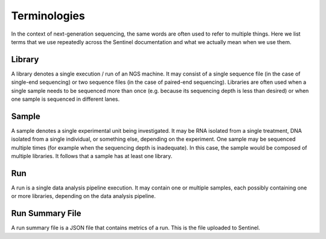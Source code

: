 Terminologies
=============

In the context of next-generation sequencing, the same words are often used to refer to multiple things. Here we list
terms that we use repeatedly across the Sentinel documentation and what we actually mean when we use them.

Library
-------

A library denotes a single execution / run of an NGS machine. It may consist of a single sequence file (in the case of
single-end sequencing) or two sequence files (in the case of paired-end sequencing). Libraries are often used when
a single sample needs to be sequenced more than once (e.g. because its sequencing depth is less than desired) or when
one sample is sequenced in different lanes.

Sample
------

A sample denotes a single experimental unit being investigated. It may be RNA isolated from a single treatment, DNA
isolated from a single individual, or something else, depending on the experiment. One sample may be sequenced multiple
times (for example when the sequencing depth is inadequate). In this case, the sample would be composed of multiple
libraries. It follows that a sample has at least one library.

Run
---

A run is a single data analysis pipeline execution. It may contain one or multiple samples, each possibly containing
one or more libraries, depending on the data analysis pipeline.

Run Summary File
----------------

A run summary file is a JSON file that contains metrics of a run. This is the file uploaded to Sentinel.
